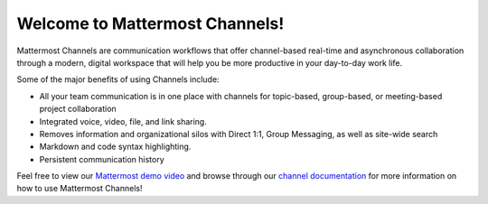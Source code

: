 Welcome to Mattermost Channels!
===============================

Mattermost Channels are communication workflows that offer channel-based real-time and asynchronous collaboration through a modern, digital workspace that will help you be more productive in your day-to-day work life.

Some of the major benefits of using Channels include:

- All your team communication is in one place with channels for topic-based, group-based, or meeting-based project collaboration
- Integrated voice, video, file, and link sharing.
- Removes information and organizational silos with Direct 1:1, Group Messaging, as well as site-wide search
- Markdown and code syntax highlighting.
- Persistent communication history

Feel free to view our `Mattermost demo video  <https://www.youtube.com/watch?v=FuDvrkrqRzg>`__ and browse through our `channel documentation <https://docs.mattermost.com/guides/messaging.html>`__ for more information on how to use Mattermost Channels!